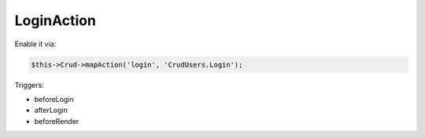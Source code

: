 LoginAction
===========

Enable it via:

.. code-block:: php

    $this->Crud->mapAction('login', 'CrudUsers.Login');

Triggers:

- beforeLogin
- afterLogin
- beforeRender
